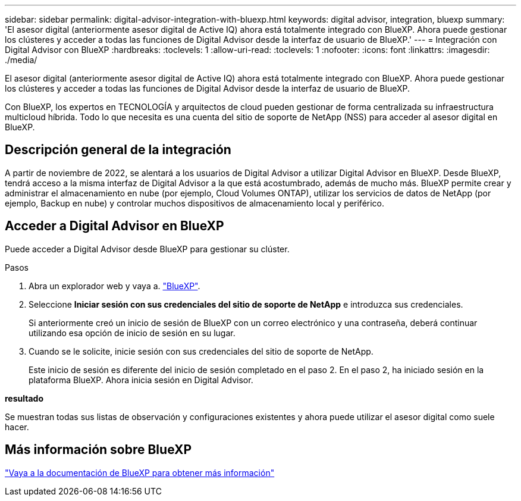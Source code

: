 ---
sidebar: sidebar 
permalink: digital-advisor-integration-with-bluexp.html 
keywords: digital advisor, integration, bluexp 
summary: 'El asesor digital (anteriormente asesor digital de Active IQ) ahora está totalmente integrado con BlueXP. Ahora puede gestionar los clústeres y acceder a todas las funciones de Digital Advisor desde la interfaz de usuario de BlueXP.' 
---
= Integración con Digital Advisor con BlueXP
:hardbreaks:
:toclevels: 1
:allow-uri-read: 
:toclevels: 1
:nofooter: 
:icons: font
:linkattrs: 
:imagesdir: ./media/


[role="lead"]
El asesor digital (anteriormente asesor digital de Active IQ) ahora está totalmente integrado con BlueXP. Ahora puede gestionar los clústeres y acceder a todas las funciones de Digital Advisor desde la interfaz de usuario de BlueXP.

Con BlueXP, los expertos en TECNOLOGÍA y arquitectos de cloud pueden gestionar de forma centralizada su infraestructura multicloud híbrida. Todo lo que necesita es una cuenta del sitio de soporte de NetApp (NSS) para acceder al asesor digital en BlueXP.



== Descripción general de la integración

A partir de noviembre de 2022, se alentará a los usuarios de Digital Advisor a utilizar Digital Advisor en BlueXP. Desde BlueXP, tendrá acceso a la misma interfaz de Digital Advisor a la que está acostumbrado, además de mucho más. BlueXP permite crear y administrar el almacenamiento en nube (por ejemplo, Cloud Volumes ONTAP), utilizar los servicios de datos de NetApp (por ejemplo, Backup en nube) y controlar muchos dispositivos de almacenamiento local y periférico.



== Acceder a Digital Advisor en BlueXP

Puede acceder a Digital Advisor desde BlueXP para gestionar su clúster.

.Pasos
. Abra un explorador web y vaya a. https://cloudmanager.netapp.com/app-redirect/active-iq["BlueXP"^].
. Seleccione *Iniciar sesión con sus credenciales del sitio de soporte de NetApp* e introduzca sus credenciales.
+
Si anteriormente creó un inicio de sesión de BlueXP con un correo electrónico y una contraseña, deberá continuar utilizando esa opción de inicio de sesión en su lugar.

. Cuando se le solicite, inicie sesión con sus credenciales del sitio de soporte de NetApp.
+
Este inicio de sesión es diferente del inicio de sesión completado en el paso 2. En el paso 2, ha iniciado sesión en la plataforma BlueXP. Ahora inicia sesión en Digital Advisor.



*resultado*

Se muestran todas sus listas de observación y configuraciones existentes y ahora puede utilizar el asesor digital como suele hacer.



== Más información sobre BlueXP

https://docs.netapp.com/us-en/bluexp-family/index.html["Vaya a la documentación de BlueXP para obtener más información"^]
